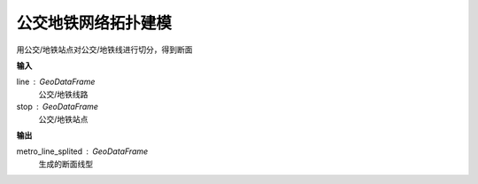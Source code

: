 
******************************
公交地铁网络拓扑建模
******************************

.. function:: transbigdata.split_subwayline(line,stop)

用公交/地铁站点对公交/地铁线进行切分，得到断面

**输入**

line : GeoDataFrame
    公交/地铁线路
stop : GeoDataFrame
    公交/地铁站点

**输出**

metro_line_splited : GeoDataFrame
    生成的断面线型